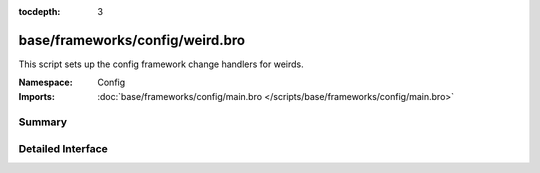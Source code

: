 :tocdepth: 3

base/frameworks/config/weird.bro
================================
.. bro:namespace:: Config

This script sets up the config framework change handlers for weirds.

:Namespace: Config
:Imports: :doc:`base/frameworks/config/main.bro </scripts/base/frameworks/config/main.bro>`

Summary
~~~~~~~

Detailed Interface
~~~~~~~~~~~~~~~~~~

